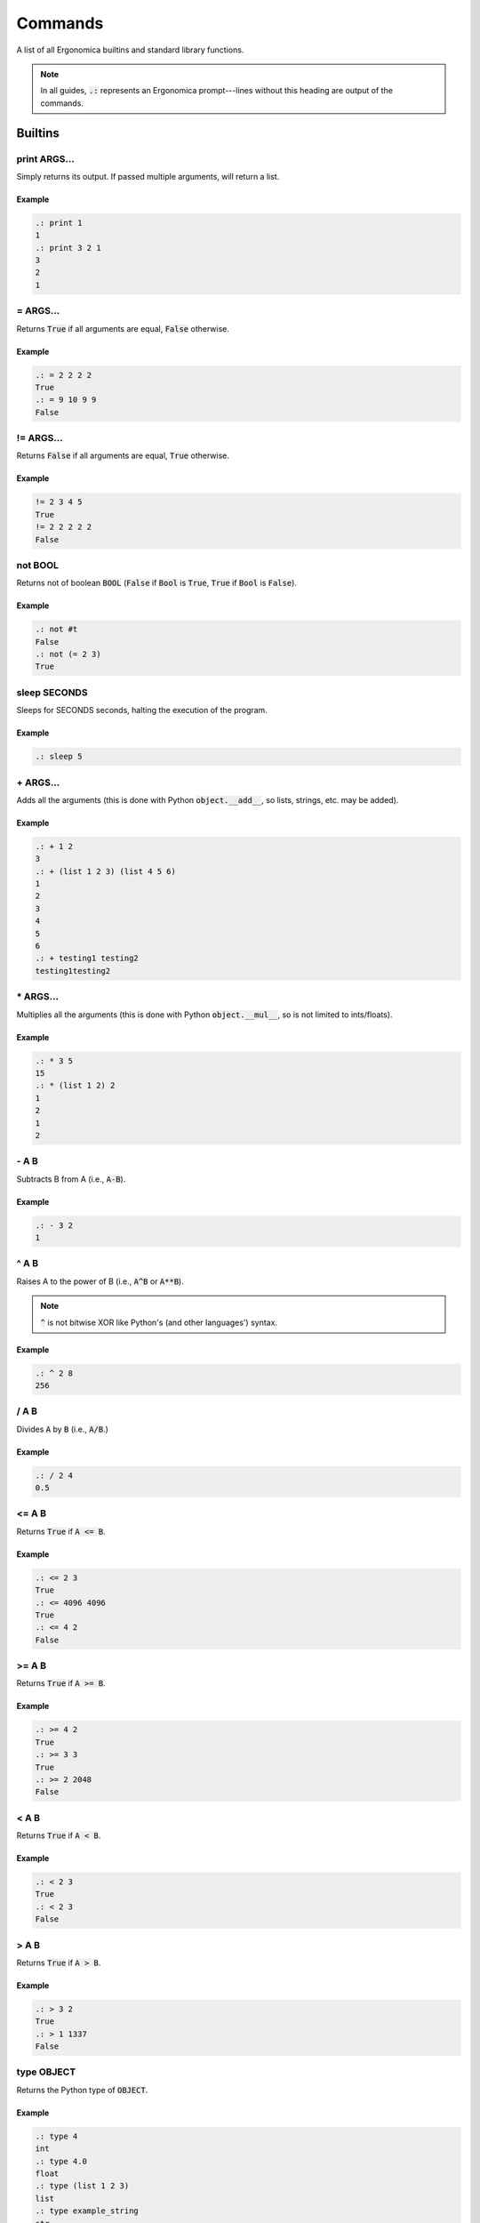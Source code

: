 ==========
 Commands
==========

A list of all Ergonomica builtins and standard library functions.

.. note:: In all guides, :code:`.:` represents an Ergonomica prompt---lines without this heading are output of the commands.

Builtins
========

print ARGS...
-------------

Simply returns its output. If passed multiple arguments, will return a list.

Example
~~~~~~~

.. code::

   .: print 1
   1
   .: print 3 2 1
   3
   2
   1

\= ARGS...
----------

Returns :code:`True` if all arguments are equal, :code:`False` otherwise.

Example
~~~~~~~

.. code::

   .: = 2 2 2 2
   True
   .: = 9 10 9 9
   False


!\= ARGS...
-----------

Returns :code:`False` if all arguments are equal, :code:`True` otherwise.

Example
~~~~~~~

.. code::

   != 2 3 4 5
   True
   != 2 2 2 2 2
   False


not BOOL
--------

Returns not of boolean :code:`BOOL` (:code:`False` if :code:`Bool` is :code:`True`, :code:`True` if :code:`Bool` is :code:`False`).

Example
~~~~~~~

.. code::

   .: not #t
   False
   .: not (= 2 3)
   True


sleep SECONDS
-------------

Sleeps for SECONDS seconds, halting the execution of the program.

Example
~~~~~~~

.. code::

   .: sleep 5

\+ ARGS...
----------

Adds all the arguments (this is done with Python :code:`object.__add__`, so lists, strings, etc. may be added).

Example
~~~~~~~

.. code::

   .: + 1 2
   3
   .: + (list 1 2 3) (list 4 5 6)
   1
   2
   3
   4
   5
   6
   .: + testing1 testing2
   testing1testing2

\* ARGS...
----------

Multiplies all the arguments (this is done with Python :code:`object.__mul__`, so is not limited to ints/floats).

Example
~~~~~~~

.. code::

   .: * 3 5
   15
   .: * (list 1 2) 2
   1
   2
   1
   2

   
\- A B
------

Subtracts B from A (i.e., :code:`A-B`).

Example
~~~~~~~

.. code::

   .: - 3 2
   1

   
^ A B
-----

Raises A to the power of B (i.e., :code:`A^B` or :code:`A**B`).

.. note:: :code:`^` is not bitwise XOR like Python's (and other languages') syntax.


Example
~~~~~~~

.. code::

   .: ^ 2 8
   256


/ A B
------

Divides :code:`A` by :code:`B` (i.e., :code:`A/B`.)


Example
~~~~~~~

.. code::

   .: / 2 4
   0.5


<= A B
------

Returns :code:`True` if :code:`A <= B`.


Example
~~~~~~~

.. code::

   .: <= 2 3
   True
   .: <= 4096 4096
   True
   .: <= 4 2
   False


>= A B
------

Returns :code:`True` if :code:`A >= B`.


Example
~~~~~~~

.. code::

   .: >= 4 2
   True
   .: >= 3 3
   True
   .: >= 2 2048
   False


< A B
-----

Returns :code:`True` if :code:`A < B`.


Example
~~~~~~~

.. code::

   .: < 2 3
   True
   .: < 2 3
   False


> A B
-----

Returns :code:`True` if :code:`A > B`.


Example
~~~~~~~

.. code::

   .: > 3 2
   True
   .: > 1 1337
   False


type OBJECT
-----------

Returns the Python type of :code:`OBJECT`.

Example
~~~~~~~

.. code::

   .: type 4
   int
   .: type 4.0
   float
   .: type (list 1 2 3)
   list
   .: type example_string
   str

first ARRAY
-----------

Returns the first element of an array (equivalent to Lisp's :code:`car`).

Example
~~~~~~~

.. code::

   .: first (list 1 2 3 4 5 6)
   1


rest ARRAY
----------

Returns all elements in an array except for the last one (equivalent to Lisp's :code:`cdr`).

Example
~~~~~~~

.. code::

   .: rest (list 1 2 3 4 5 6)
   2
   3
   4
   5
   6


reverse ARRAY
-------------

Returns :code:`ARRAY`, reversed.

Example
~~~~~~~

.. code::

   .: reverse (list 1 5 9)
   9
   5
   1
   .: reverse (reverse (list 1 5 10))
   1
   5
   10


list ARGS...
------------

Returns a list with all the items in :code:`ARGS`.

Example
~~~~~~~

.. code::

   .: list 1 3 2
   1
   3
   2

split STRING SEP
----------------

Splits :code:`STRING` by seperator :code:`SEP`.

Example
~~~~~~~

.. code::

   .: split 1,2,3 ,
   1
   2
   3


flatten LIST
------------

Flattens :code:`LIST`; in other words, if a list of lists (of arbitrary depth0 were a tree, flatten would return its leaves).

Example
~~~~~~~

.. code::

   .: list 1 2 (list 3 (list 4))
   1
   2
   [3, [4]]
   .: flatten (list 1 2 (list 3 (list 4)))
   1
   2
   3
   4


zip ARRAY1 ARRAY2
-----------------

Returns the mixing of these two lists---:code:`[ARRAY1[0], ARRAY2[0], ARRAY1[1], ARRAY2[1]...`. **NOTE**: Does not return a list of tuples as Python's :code:`zip` does.

.. code::

   .: zip (list 1 3 5) (list 2 4 6)
   1
   2
   3
   4
   5
   6

random
------

Returns a random floating-point number between :code:`0.0` and :code:`1.0`.

Example
~~~~~~~

.. code::

   .: random
   0.18886256048003258
   .: random
   0.8792308131952493

randint LOWER [UPPER]
---------------------

Returns a random integer between :code:`LOWER` and :code:`UPPER` (inclusive). If only :code:`LOWER` is specified, the lower bound is set to :code:`0` and the upper limit is set to :code:`LOWER`.

Example
~~~~~~~

.. code::

   .: randint 3
   1
   .: randint 3
   3
   .: randint 10 20
   15


randpick ARRAY
--------------

Returns a random element from :code:`ARRAY`.

Example
~~~~~~~

.. code::

   .: randpick (list 3 9 list)
   list
   .: randpick (list 3 9 list)
   3


round NUM PRECISION
-------------------

Rounds :code:`NUM` to :code:`PRECISION` decimal places.

Example
~~~~~~~

.. code::

   .: round 3.1094 2
   3.11


Constants
=========

Constants are unchangable values in the Ergonomica runtime. These values are prefixed with a :code:`#`. The values are:

- :code:`#t`: the True boolean value
- :code:`#f`: the False boolean value
- :code:`#none`: a NoneType Python object
- :code:`#pi`: The ratio of the diameter to the circumference of a circle (3.1415...)
- :code:`#e`: Euler's Constant (2.7182...)
- :code:`#j`: the imaginary unit (sqrt(-1))

  
Standard Library
================

        
rprompt STRING
--------------

Set the text for the Ergonomica rprompt (next next to prompt).

Example
~~~~~~~

.. code::

   rprompt "hi there :p"

    
help
----
The Ergonomica help system.

Example
~~~~~~~

.. code::

   .: help commands # lists all commands (including user-defined) in Ergonomica namespace
   ls
   cd
   .
   .
   .

    
mkdir DIR
---------

Make directory :code:`DIR`.

Example
~~~~~~~

.. code::

   .: ls
   example_file.jpeg
   cute_cats.gif
   .: mkdir example_directory
   .: ls
   example_file.jpeg
   cute_cats.gif
   example_directory


cd DIR
------

Changes the directory to :code:`DIR`. If :code:`DIR` not specified, changes to the user's home directory.

Example
~~~~~~~

.. code::

   .: cd
   .: pwd
   /home/ghopper
   .: cd subdir
   .: pwd
   /home/ghopper/subdir
   .: cd
   /home/ghopper


pass
----

Does nothing.

Example
~~~~~~~

.. code::

   .: pass

    
download URL
------------

Download a remote file at URL.

Example
~~~~~~~

.. code::

   .: download http://google.com
   .: read google.com
   <!doctype html><html itemscope=""
   .
   .
   .


cp SOURCE DESTINATION
---------------------

Copies the file at :code:`SOURCE` to :code:`DESTINATION`.

Example
~~~~~~~

find
----
find: Find patterns.

    Usage:
        find PATTERN
        find file PATTERN [-f | --flat] [-s | --strict-path]
        find string PATTERN [-f | --flat]

    Options:
    -f --flat         Do not search recursively (search only the current directory).
    -s --strict-path  Require that file regexp matches full path to the file.

    
quit
----
quit: Exit the Ergonomica shell.

    Usage:
       quit
    
list_modules
------------
list_modules: List all installed modules.

    Usage:
        list_modules
    
title
-----
title: Set the title of the current terminal window to TITLE.

    Usage:
        title TITLE
    
py
--
py: Python ergonomica integration.

    Usage:
       py [(--file FILE | STRING)]
    
ping
----
ping: Ping HOSTNAMEs.

    Usage:
        ping [-c COUNT] HOSTNAMES...

    Options:
        -c --count  Specify the number of times to ping the server.
    
write
-----
write: Write STDIN to file FILE.

    Usage:
        write <file>FILE
    
mv
--
mv: Move files.

    Usage:
       mv TARGET DESTINATION
    
exit
----
exit: Exit the Ergonomica shell.

    Usage:
       exit
    
ls
--

    ls: List files in a directory.

    Usage:
       ls <directory>[DIR] [-c | --count-files][-d | --date] [-h | --hide-dotfiles]

    Options:
       -d --date           Show file creation dates.
       -h --hide-dotfiles  Ignore dotfiles.
       -c --count-files    Return the number of files in a directory.
    
net
---

Various network information commands.

Example
~~~~~~~

.. code::
   
   .: net ip local
   192.168.0.4
   .: net ip global
   38.123.71.82
   .: net mac INTERFACE
   98:e1:d2:a9:c3:e2
   .: net interfaces
   lo
   wlp3s0


size [-u UNIT] FILE...
----------------------

size: Return the sizes of files.

    Usage:
        size [-u UNIT] FILE...

    Options:
        -u, --unit  Specify the unit of size in which to display the file.

    
swap FILE1 FILE2
----------------

Swap the names/contents of two files.

    Usage:
        swap <file>FILE1 <file>FILE2


read FILE
---------

Reads the lines of FILE.

Example
~~~~~~~


    
time
----

    time: Display the current time. FORMAT is in strftime format.

    Usage:
        time [FORMAT]
    
pwd
---

Prints the working directory.


Example
~~~~~~~

.. code::

   .: pwd
   /home/edijkstra

    
rm FILE
-------

Removes file or directory :code:`FILE`.

Example
~~~~~~~

.. code::

   .: ls
   example_dir
   funny_picture.jpeg
   serious_picture.png
   .: rm example_dir
   .: ls
   funny_picture.jpeg
   serious_picture.png
   .: rm funny_picture.jpeg
   .: ls
   serious_picture.png


sysinfo
-------

Provides system-specific information.

Example
~~~~~~~

.. note:: In :code:`sysinfo`, :code:`stat` means static (i.e., unchanging information about the system), whereas :code:`dyn` means dynamic (i.e., values that change).

.. code::

   .: sysinfo stat -a # architecture
   64bit,
   .: sysinfo stat -p # processor
   amdk6
   .: sysinfo stat -r # OS
   Linux-4.12.3-1-ARCH-x86_64-with-arch
   .: sysinfo stat -c # number of cores
   8
   .: sysinfo dyn -u # individual CPU usage percentage
   [1.6, 1.5, 1.8, 1.9]
   .: sysinfo stat -ap # combine and flags and get outputs for each
   64bit,
   amdk6

    
toolbar STRING
--------------

Set the text for the Ergonomica toolbar (bar at bottom of screen).

Example
~~~~~~~

.. code::

   toolbar "MY SUPER COOL TOOLBAR :)"

    
license (show w | show c)
-------------------------

Show Ergonomica license information. If :code:`show c` specified, prints the copyright of Ergonomica. :code:`show w` displays the full text of the GPLv2 license.

Example
~~~~~~~

.. code::

   .: show c
   Ergonomica  Copyright (C) 2017  Liam Schumm, Andy Merrill, Dhyan Patel, Pavel Golubev
   .: show w
                     GNU GENERAL PUBLIC LICENSE
		                          Version 3, 29 June 2007

	Copyright (C) 2007 Free Software Foundation, Inc.
	.
	.
	.


cow STRING
----------

Make a cow say :code:`STRING`.

.. code::

   .: cow 123
    _____
   < 123 >
    -----
       \    ^__^
        \   (oo)\_______
            (__)\        )\/\
                 ||----w |
   	         ||     ||


environment set VARIABLE VALUE
------------------------------

Configure environment variables. :doc:`configuration` has more information on what variables may be set.

Example
~~~~~~~

.. code::   
   .: environment set prompt "[test@home]: "
   [test@home]: # prompt has changed


clear
-----

Clears the screen.


Example
~~~~~~~

.. code::

   .: clear # clears the screen

    
whoami
------

Returns the current user.


Example
~~~~~~~

.. code::

   .: whoami
   kernighan
    
pyvim [FILES...]
----------------

Pure Python Vim clone.

Example
~~~~~~~

.. code::

   pyvim ergo.py # opens ergo.py in pyvim


epm
---

.. note:: :code:`epm` is not integrated with Ergonomica itself, but is bundled for optional installation with the Ergonomica pip installer.

Ergonomica's package manager.

Example
~~~~~~~

.. code::

   .: epm install PACKAGES...     # installs all PACKAGES
   .: epm uninstall PACKAGES...   # uninstalls all PACKAGES
   .: epm packages (local|remote) # lists packages on machine (local) or in repos (remote)
   .: epm repos                   # lists all repos
   .: epm update                  # updates all package listings
   .: epm add-source NAME URL     # add a new repo with a title and URL to a MANIFEST
